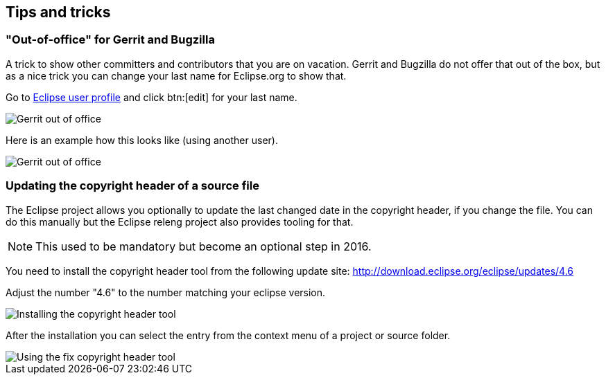 == Tips and tricks

=== "Out-of-office" for Gerrit and Bugzilla

A trick to show other committers and contributors that you are on vacation. 
Gerrit and Bugzilla do not offer that out of the box, but as a nice trick you can change your last name for Eclipse.org to show that.

Go to https://dev.eclipse.org/site_login/myaccount.php#open_tab_profile[Eclipse user profile] and click btn:[edit] for your last name.

image::gerrit-out-of-office10.png[Gerrit out of office]

Here is an example how this looks like (using another user).

image::gerrit-out-of-office20.png[Gerrit out of office]




=== Updating the copyright header of a source file
(((Copyright header update)))

The Eclipse project allows you optionally to update the last changed date in the copyright header, if you change the file. 
You can do this manually but the Eclipse releng project also provides tooling for that.
		
NOTE: This used to be mandatory but become an optional step in 2016.

You need to install the copyright header tool from the following update site:
http://download.eclipse.org/eclipse/updates/4.6
		
Adjust the number "4.6" to the number matching your eclipse version.
		
		
image::copyrightheadertool10.png[Installing the copyright header tool,pdfwidth=60%]
		

After the installation you can select the entry from the context menu of a project or source folder. 
		
image::copyrightheadertool20.png[Using the fix copyright header tool,pdfwidth=60%]
		
